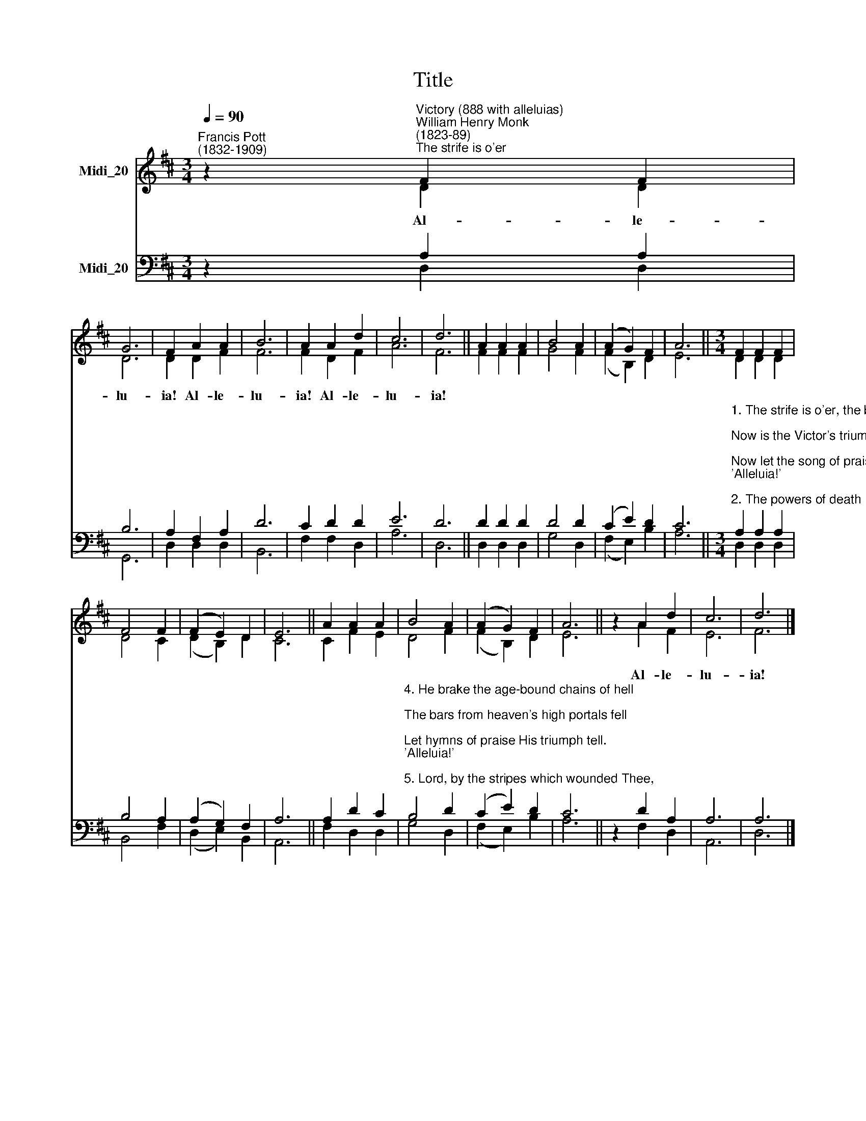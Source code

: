 X:1
T:Title
%%score ( 1 2 ) ( 3 4 )
L:1/8
Q:1/4=90
M:3/4
K:D
V:1 treble nm="Midi_20"
V:2 treble 
V:3 bass nm="Midi_20"
V:4 bass 
V:1
"^Francis Pott\n(1832-1909)" z2"^Victory (888 with alleluias)""^William Henry Monk\n(1823-89)""^The strife is o'er" F2 F2 | %1
 G6 | F2 A2 A2 | B6 | A2 A2 d2 | c6 | d6 || A2 A2 A2 | B4 A2 | (A2 G2) F2 | A6 ||[M:3/4] F2 F2 F2 | %12
 F4 F2 | (F2 E2) D2 | E6 || A2 A2 A2 | B4 A2 | (A2 G2) F2 | A6 || z2 A2 d2 | c6 | d6 |] %22
V:2
 z2 D2 D2 | D6 | D2 D2 F2 | F6 | F2 D2 F2 | A6 | F6 || F2 F2 F2 | G4 F2 | (F2 B,2) D2 | E6 || %11
w: Al- le-|lu-|ia! Al- le-|lu-|ia! Al- le-|lu-|ia!|||||
[M:3/4] D2 D2 D2 | D4 C2 | (D2 B,2) D2 | C6 || C2 F2 E2 | D4 F2 | (F2 B,2) D2 | E6 || z2 A2 F2 | %20
w: ||||||||Al- le-|
 E6 | F6 |] %22
w: lu-|ia!|
V:3
 z2 A,2 A,2 | B,6 | A,2 F,2 A,2 | D6 | C2 D2 D2 | E6 | D6 || D2 D2 D2 | D4 D2 | (C2 E2) D2 | C6 || %11
[M:3/4]"^1. The strife is o'er, the battle done;\nNow is the Victor's triumph won;\nNow let the song of praise be sung,\n'Alleluia!'\n\n2. The powers of death have done their worst,\nBut Christ their legions hath dispersed;\nLet shouts of holy joy outburst,\n'Alleluia!'\n\n3. The three sad days have quickly sped;\nHe rises glorious from the dead;\nAll glory to our risen Head!\n'Alleluia!'\n" A,2 A,2 A,2 | %12
 B,4 A,2 | (A,2 G,2) F,2 | A,6 || A,2 D2 C2 | %16
"^4. He brake the age-bound chains of hell;\nThe bars from heaven's high portals fell;\nLet hymns of praise His triumph tell.\n'Alleluia!'\n\n5. Lord, by the stripes which wounded Thee,\nFrom death's dread sting Thy servants free,\nThat we may live, and sing to Thee,\n'Alleluia!'" B,4 D2 | %17
 (C2 E2) D2 | C6 || z2 D2 A,2 | A,6 | A,6 |] %22
V:4
 z2 D,2 D,2 | G,,6 | D,2 D,2 D,2 | B,,6 | F,2 F,2 D,2 | A,6 | D,6 || D,2 D,2 D,2 | G,4 D,2 | %9
 (F,2 E,2) B,2 | A,6 ||[M:3/4] D,2 D,2 D,2 | B,,4 F,2 | (D,2 E,2) B,,2 | A,,6 || F,2 D,2 D,2 | %16
 G,4 D,2 | (F,2 E,2) B,2 | A,6 || z2 F,2 D,2 | A,,6 | D,6 |] %22

